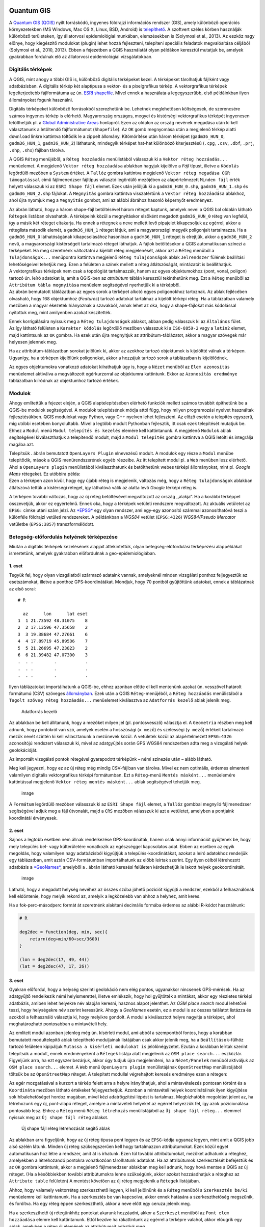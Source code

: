 
Quantum GIS
===========

A `Quantum GIS (QGIS) <https://www.qgis.org>`__ nyílt forráskódú,
ingyenes földrajzi információs rendszer (GIS), amely különböző operációs
környezetekben (MS Windows, Mac OS X, Linux, BSD, Android) is
`telepíthető <https://www.qgis.org/en/site/forusers/download.html>`__. A
szoftvert széles körben használják különböző területeken, így
állatorvosi epidemiológiai munkában, elemzésekben is (Solymosi et al.,
2013). Az eszköz nagy előnye, hogy kiegészítő modulokat (plugin) lehet
hozzá fejleszteni, telepíteni speciális feladatok megvalósítása céljából
(Solymosi et al., 2010, 2013). Ebben a fejezetben a QGIS használatát
olyan példákon keresztül mutatjuk be, amelyek gyakrabban fordulnak elő
az állatorvosi epidemiológiai vizsgálatokban.

Digitális térképek
------------------

A QGIS, mint ahogy a többi GIS is, különböző digitális térképeket kezel.
A térképeket tárolhatjuk fájlként vagy adatbázisban. A digitális térkép
két alaptípusa a vektor- és a pixelgrafikus térkép. A vektorgrafikus
térképek legelterjedtebb fájlformátuma az ún. `ESRI
shapefile <https://www.esri.com/library/whitepapers/pdfs/shapefile.pdf>`__.
Mivel ennek a használata a legegyszerűbb, első példáinkban ilyen
állományokat fogunk használni.

Digitális térképeket különböző forrásokból szerezhetünk be. Lehetnek
meglehetősen költségesek, de szerencsére számos ingyenes térkép is
elérhető. Magyarország országos, megyei és kistérségi vektorgrafikus
térképét ingyenesen letölthetjük pl. a `Global Administrative
Areas <http://www.gadm.org/country>`__ honlapról. Ezen az oldalon az
ország nevének megadása után ki kell választanunk a letöltendő
fájlformátumot (``Shapefile``). Az \ ``OK`` gomb megnyomása után a
megjelenő térkép alatti ``download`` linkre kattintva töltődik le a
zippelt állomány. Kitömörítése után három térképet (``gadm36_HUN_0``,
``gadm36_HUN_1``, ``gadm36_HUN_2``) láthatunk, mindegyik térképet
hat-hat különböző kiterjesztésű (``.cpg``, ``.csv``, ``.dbf``, ``.prj``,
``.shp``, ``.shx``) fájlban tárolva.

A QGIS ``Réteg`` menüjéből, a ``Réteg hozzáadás`` menülistából válasszuk
ki a ``Vektor réteg hozzáadás...`` menüelemet. A megjelenő
``Vektor réteg hozzáadása`` ablakban hagyjuk kijelölve a *Fájl* típust,
illetve a ``Kódolás`` legördülő mezőben a ``System`` értéket.
A \ ``Tallóz`` gombra kattintva megjelenő
``Vektor réteg megadása OGR támogatással`` című fájlmenedzser fájltípus
választó legördülő mezőjében az alapértelmezett ``Minden fájl`` érték
helyett válasszuk ki az ``ESRI Shape fájl`` elemet. Ezek után jelöljük
ki a ``gadm36_HUN_0.shp``, ``gadm36_HUN_1.shp`` és ``gadm36_HUN_2.shp``
fájlokat. A \ ``Megnyitás`` gombra kattintva visszatértünk a
``Vektor réteg hozzáadása`` ablakhoz, ahol újra nyomjuk meg a
``Megnyitás`` gombot, ami az alábbi ábrához hasonló képernyőt
eredményez.

| |qgis01|
| Az ábrán látható, hogy a három shape-fájl betöltésével három réteget
  kaptunk, amelyek nevei a QGIS bal oldalán látható ``Rétegek`` listában
  olvashatók. A térképeink közül a megnyitáskor elsőként megadott
  ``gadm36_HUN_0`` réteg van legfelül, így a másik két réteget
  eltakarja. Ha ennek a rétegnek a neve mellett levő pipajelet
  kikapcsoljuk az egérrel, akkor a réteglista második elemét, a
  ``gadm36_HUN_1`` réteget látjuk, ami a magyarországi megyék
  poligonjait tartalmazza. Ha a ``gadm36_HUN_0`` láthatóságának
  kikapcsolásához hasonlóan a ``gadm36_HUN_1`` réteget is elrejtjük,
  akkor a ``gadm36_HUN_2`` nevű, a magyarországi kistérségeit tartalmazó
  réteget láthatjuk. A fájlok betöltésekor a QGIS automatikusan színezi
  a térképeket. Ha meg szeretnénk változtatni a kijelölt réteg
  megjelenését, akkor azt a ``Réteg`` menüből a ``Tulajdonságok...``
  menüpontra kattintva megjelenő ``Réteg tulajdonságok`` ablak
  ``Jelrendszer`` fülének beállítási lehetőségeivel tehetjük meg. Ezen a
  felületen a színek mellett a réteg átlátszóságát, mintázatát is
  beállíthatjuk.

| |Réteg-tulajdonságok beállítását segítő ablak|
| A vektorgrafikus térképek nem csak a topológiát tartalmazzák, hanem az
  egyes objektumokhoz (pont, vonal, poligon) tartozó ún. leíró adatokat
  is, amit a QGIS-ben az *attribútum* táblán keresztül tekinthetünk meg.
  Ezt a ``Réteg`` menüből az ``Attribútum tábla megnyitása`` menüelem
  segítségével nyerhetjük ki a térképből.

| |image|
| Az ábrán bemutatott táblázatban az egyes sorok a térképet alkotó egyes
  poligonokhoz tartoznak. Az ablak fejlécében olvasható, hogy 168
  objektumhoz (*Features*) tartozó adatokat tartalmaz a kijelölt térképi
  réteg. Ha a táblázatban valamely mezőben a magyar ékezetek hiányoznak
  a szavakból, annak lehet az oka, hogy a shape-fájlokat más kódolással
  nyitottuk meg, mint amilyenben azokat készítették.

Ennek korrigálására nyissuk meg a ``Réteg tulajdonságok`` ablakot, abban
pedig válasszuk ki az ``Általános`` fület. Az így látható felületen a
``Karakter kódolás`` legördülő mezőben válasszuk ki a ``ISO-8859-2``
vagy a ``latin2`` elemet, majd kattintsunk az ``OK`` gombra. Ha ezek
után újra megnyitjuk az attribútum-táblázatot, akkor a magyar szövegek
már helyesen jelennek meg.

Ha az attribútum-táblázatban sorokat jelölünk ki, akkor az azokhoz
tartozó objektumok is kijelöltté válnak a térképen. Ugyanígy, ha a
térképen kijelölünk poligonokat, akkor a hozzájuk tartozó sorok a
táblázatban is kijelölődnek.

Az egyes objektumokra vonatkozó adatokat kiírathatjuk úgy is, hogy a
``Nézet`` menüből az ``Elem azonosítás`` menüelemet aktiválva a
megváltozott egérkurzorral az objektumra kattintunk. Ekkor az
``Azonosítás eredménye`` táblázatban kiíródnak az objektumhoz tartozó
értékek.

Modulok
-------

Ahogy említettük a fejezet elején, a QGIS alaptelepítésében elérhető
funkciók mellett számos továbbit építhetünk be a QGIS-be modulok
segítségével. A modulok telepítésének módja attól függ, hogy milyen
programozási nyelvet használtak fejlesztésükben. QGIS modulokat vagy
Python, vagy C++ nyelven lehet fejleszteni. Az előző esetén a telepítés
egyszerű, míg utóbbi esetében bonyolultabb. Mivel a legtöbb modult
Pythonban fejlesztik, itt csak ezek telepítését mutatjuk be. Ehhez a
``Modul`` menü ``Modul telepítés és kezelés`` elemére kell kattintanunk.
A megjelenő ``Modulok`` ablak segítségével kiválaszthatjuk a telepítendő
modult, majd a ``Modul telepítés`` gombra kattintva a QGIS letölti és
integrálja magába azt.

| |Modul-telepítő ablak|
| Telepítsük . ábrán bemutatott ``OpenLayers Plugin`` elnevezésű modult.
  A modulok egy része a ``Modul`` menübe telepítődik, mások a QGIS
  menürendszerének egyéb részeibe. Az itt telepített modul pl. a ``Web``
  menüben lesz elérhető. Ahol a ``OpenLayers plugin`` menülistából
  kiválaszthatunk és betölthetünk webes térképi állományokat, mint pl.
  *Google Maps* rétegeket. Ez utóbbira példa:

| |image|
| Ezen a térképen azon kívül, hogy egy újabb réteg is megjelenik,
  változás még, hogy a ``Réteg tulajdonságok`` ablakban átlátszóvá
  tettük a kistérségi réteget, így láthatóvá válik az alatta levő
  *Google* térképi réteg is.

A térképen további változás, hogy az új réteg betöltésével megváltozott
az ország ,,alakja”. Ha a korábbi térképpel összevetjük, akkor ez
egyértelmű. Ennek oka, hogy a térképek vetületi rendszere megváltozott.
Az aktuális vetületet az ``EPSG:`` címke utáni szám jelzi.
Az \ `*EPSG* <http://www.epsg.org/>`__ egy olyan rendszer, ami egy-egy
azonosító számmal azonosíthatóvá teszi a különféle földrajzi vetületi
rendszereket. A példánkban a *WGS84* vetület (``EPSG:4326``)
*WGS84/Pseudo Mercator* vetületbe (``EPSG:3857``) transzformálódott.

Betegség-előfordulás helyének térképezése
-----------------------------------------

Miután a digitális térképek kezelésének alapjait áttekintettük, olyan
betegség-előfordulási térképezési alappéldákat ismertetünk, amelyek
gyakrabban előfordulnak a geo-epidemiológiában.

1. eset
~~~~~~~

Tegyük fel, hogy olyan vizsgálatból származó adataink vannak, amelyeknél
minden vizsgálati ponthoz feljegyeztük az esetszámokat, illetve a
ponthoz GPS-koordinátákat. Mondjuk, hogy 70 pontból gyűjtöttünk
adatokat, ennek a táblázatnak az első sorai:

::

    # R

      az      lon      lat eset
    1  1 21.73592 48.31075    8
    2  2 17.13596 47.35658    2
    3  3 19.38684 47.27661    6
    4  4 17.89719 45.89536    7
    5  5 21.26695 47.23823    2
    6  6 21.39482 47.07300    3
    .  . .        .           .
    .  . .        .           .
    .  . .        .           .

Ilyen táblázatokat importálhatunk a QGIS-be, ehhez azonban előtte el
kell mentenünk azokat ún. vesszővel határolt formátumú (CSV) szöveges
`állományban <https://raw.githubusercontent.com/solymosin/geo-epi/master/ch01/esetek01.csv>`__.
Ezek után a QGIS ``Réteg``-menüjéből, a ``Réteg hozzáadás`` menülistából
a ``Tagolt szöveg réteg hozzáadás...`` menüelemet kiválasztva az
``Adatforrás kezelő`` ablak jelenik meg.

.. figure:: figs/qgis06.png
   :alt: Adatforrás kezelő

   Adatforrás kezelő

Az ablakban be kell állítanunk, hogy a mezőket milyen jel (pl.
pontosvessző) választja el. A \ ``Geometria`` részben meg kell adnunk,
hogy pontokról van szó, amelyek esetén a hosszúsági (``x mező``) és
szélességi (``y mező``) értékeit tartalmazó mezők nevét szintén ki kell
választanunk a mezőnevek közül. A vetületek közül az alapértelmezett
``EPSG:4326`` azonosítójú rendszert válasszuk ki, mivel az adatgyűjtés
során GPS WGS84 rendszerben adta meg a vizsgálati helyek geolokációját.

Az importált vizsgálati pontok rétegével gyarapodott térképünk – némi
színezés után – alább látható.

| |image|
| Meg kell jegyezni, hogy ez az új réteg még mindig CSV-fájlban van
  tárolva. Mivel ez nem optimális, érdemes elmenteni valamilyen
  digitális vektorgrafikus térképi formátumban. Ezt a ``Réteg``-menü
  ``Mentés másként...`` menüelemére kattintással megjelenő
  ``Vektor réteg mentés másként...`` ablak segítségével tehetjük meg.

.. figure:: figs/qgis08b.png
   :alt: image

   image

A ``Formátum`` legördülő mezőben válasszuk ki az ``ESRI Shape fájl``
elemet, a ``Tallóz`` gombbal megnyíló fájlmenedzser segítségével adjuk
meg a fájl útvonalát, majd a ``CRS`` mezőben válasszuk ki azt a
vetületet, amelyben a pontjaink koordinátái érvényesek.

2. eset
~~~~~~~

Sajnos a legtöbb esetben nem állnak rendelkezése GPS-koordináták, hanem
csak annyi információt gyűjtenek be, hogy mely település bel- vagy
külterületére vonatkozik az egészséggel kapcsolatos adat. Ebben az
esetben az egyik megoldás, hogy valamilyen nagy adatbázisból kigyűjtjük
a település-koordinátákat, azokat a leíró adatokhoz rendeljük egy
táblázatban, amit aztán CSV-formátumban importálhatunk az előbb leírtak
szerint. Egy ilyen célból létrehozott adatbázis a
`*GeoNames* <http://www.geonames.org/>`__, amelyből a . ábrán látható
keresési felületen kérdezhetjük le lakott helyek geokoordinátáit.

.. figure:: figs/qgis09.png
   :alt: image

   image

Látható, hogy a megadott helység nevéhez az összes szóba jöhető pozíciót
kigyűjti a rendszer, ezekből a felhasználónak kell eldöntenie, hogy
melyik rekord az, amelyik a legközelebb van ahhoz a helyhez, amit keres.

Ha a fok-perc-másodperc formát át szeretnénk alakítani decimális formába
érdemes az alábbi R-kódot használnunk:

.. |qgis01| image:: figs/qgis01.png
.. |Réteg-tulajdonságok beállítását segítő ablak| image:: figs/qgis02.png
.. |image| image:: figs/qgis03.png
.. |Modul-telepítő ablak| image:: figs/qgis04.png
.. |image| image:: figs/qgis05.png
.. |image| image:: figs/qgis08.png

.. code:: r

    # R
    
    deg2dec = function(deg, min, sec){
        return(deg+min/60+sec/3600)
    }
    
    (lon = deg2dec(17, 49, 44))
    (lat = deg2dec(47, 17, 26))




.. raw:: html

    17.8288888888889



.. raw:: html

    47.2905555555556


3. eset
~~~~~~~

Gyakran előfordul, hogy a helység szerinti geolokáció nem elég pontos,
ugyanakkor nincsenek GPS-mérések. Ha az adatgyűjtő rendelkezik némi
helyismerettel, illetve emlékszik, hogy hol gyűjtötték a mintákat, akkor
egy részletes térképi adatbázis, amiben lehet helyekre név alapján
keresni, hasznos alapot jelenthet. Az \ *OSM place search* modul
lehetővé teszi, hogy helységekre név szerint keressünk. Ahogy a
*GeoNames* esetén, ez a modul is az összes találatot listázza és azokból
a felhasználó választja ki, hogy melyikre gondolt. A modul a
kiválasztott helyre nagyítja a térképet, ahol meghatározható pontosabban
a mintavételi hely.

Az említett modul azonban jelenleg még ún. kísérleti modul, ami abból a
szempontból fontos, hogy a korábban bemutatott modultelepítő ablak
telepíthető moduljainak listájában csak akkor jelenik meg, ha a
``Beállítások``-fülhöz tartozó felületen kipipáljuk
``Mutassa a kísérleti modulokat is`` jelölőnégyzetet. Ezután a korábban
leírtak szerint telepítsük a modult, ennek eredményeként a ``Rétegek``
listája alatt megjelenik az ``OSM place search...`` eszköztár.
Figyeljünk arra, ha ezt egyszer bezárjuk, akkor úgy tudjuk újra
megjeleníteni, ha a ``Nézet/Panelek`` menüből aktiváljuk az
``OSM place search...`` elemet. A \ ``Web`` menü ``OpenLayers plugin``
menülistájának ``OpenStreetMap`` menülistájából töltsük be az
``OpenStreetMap`` réteget. A telepített modullal végrehajtott keresés
eredménye ezen a rétegen:

| |image|
| Az egér mozgatásával a kurzort a térkép felett arra a helyre
  irányíthatjuk, ahol a mintavételezés pontosan történt és a
  ``Koordináta`` mezőben látható értékeket feljegyezhetjük. Azonban a
  mintavételi helyek koordinátáinak ilyen kigyűjtése sok hibalehetőséget
  hordoz magában, mivel kézi adatrögzítési lépést is tartalmaz.
  Megbízhatóbb megoldást jelent az, ha létrehozunk egy új, pont-alapú
  réteget, amelyre a mintavételi helyeket az egérrel helyezzük fel, így
  azok pozicionálása pontosabb lesz. Ehhez a ``Réteg`` menü
  ``Réteg létrehozás`` menülistájából az ``Új shape fájl réteg...``
  elemmel nyissuk meg az ``Új shape fájl réteg`` ablakot.

.. figure:: figs/qgis11.png
   :alt: Új shape fájl réteg létrehozását segítő ablak

   Új shape fájl réteg létrehozását segítő ablak

Az ablakban arra figyeljünk, hogy az új réteg típusa pont legyen és az
``EPSG``-kódja ugyanaz legyen, mint amit a QGIS jobb alsó szélén látunk.
Minden új réteg szükségszerűen kell hogy tartalmazzon attribútumokat.
Ezek közül egyet automatikusan hoz létre a rendszer, amit át is
írhatunk. Ezen túl további attribútumokat, mezőket adhatunk a réteghez,
amelyekben a létrehozandó pontokra vonatkozóan tárolhatunk adatokat. Ha
az attribútumok szerkesztését befejeztük és az ``OK`` gombra kattintunk,
akkor a megjelenő fájlmenedzser ablakban meg kell adnunk, hogy hová
mentse a QGIS az új réteget. (Ha a későbbiekben további attribútumokra
lenne szükségünk, akkor azokat hozzáadhatjuk a réteghez az
``Attribute table`` felületén) A mentést követően az új réteg megjelenik
a ``Rétegek`` listájában.

Ahhoz, hogy valamely vektorréteg szerkeszthető legyen, ki kell jelölnünk
és a ``Réteg`` menüből a ``Szerkesztés be/ki`` menüelemre kell
kattintanunk. Ha a szerkesztés be van kapcsolva, akkor ennek hatására a
szerkeszthetőség megszűnik, és fordítva. Ha egy réteg éppen
szerkeszthető, akkor a neve előtt egy ceruza jelenik meg.

Ha a szerkeszthető új rétegünkhöz pontokat akarunk hozzáadni, akkor a
``Szerkeszt`` menüből az ``Pont elem hozzáadása`` elemre kell
kattintanunk. Ettől kezdve ha rákattintunk az egérrel a térképre
valahol, akkor előugrik egy ablak, amelyben a réteg új elemének az
attribútumait adhatjuk meg.

.. figure:: figs/qgis12.png
   :alt: image

   image

Az \ ``OK`` gomb lenyomásával hozzáadjuk az új objektumot, pontot a
szerkesztés alatt álló réteghez. Ha befejeztük az új pontok felvitelét,
akkor újra a ``Réteg`` menü ``Szerkesztés be/ki`` menüelemére kell
kattintanunk, aminek következtében megjelenik egy ``Szerkesztés vége``
ablak, amivel vagy elmentjük, vagy elvetjük a változtatásokat, vagy
visszatérünk a szerkesztéshez.

Pontok aggregálása poligononként
--------------------------------

A QGIS lehetőséget nyújt arra, hogy a poligonokat valamilyen változó
szerint, pl. esetszámok szerint színezzük. Ezáltal a pontszerű
térképezésnél jobban értelmezhető *choropleth* kockázati térképeket
hozzunk létre.

Ha a forrásadataink pontszerűek, mint pl. az 1. esetnél bemutatott
példában, akkor a pontokhoz rögzített esetszámokat aggregálhatjuk –
valamilyen poligon réteg (pl. kistérség) poligonjainak megfelelően. Ez
azt jelenti, hogy az egy poligon területére eső pontokhoz tartozó
esetszámok összegét a poligonhoz rendeljük.

Ha megnyitunk egy pontalapú és egy poligonokból álló térképi állományt,
és ezeknek a vetülete megegyező, illetve van átfedő része, akkor az
aggregációt a következőképpen végezhetjük el. A ``Vektor``-menü
``Elemző eszközök`` menülistájából kattintsunk a
``Pontok Száma a Felületben...`` elemre, amivel megnyitjuk a
``Pontok Száma a Felületben`` ablakot.

| |Pontokhoz tartozó adatok poligonok szerinti aggregálását segítő
  ablak|
| A korábban bemutatott ``esetek01``-rétegben az ``eset``-mező
  tartalmazza az adott pontban megállapított esetek számát. Ezt kell
  megadnunk a ``súly mező``-ben. Meg kell adnunk, hogy a ``Darabszám``
  milyen nevű mezőben összegezze az esetek számát (``esetek``). A
  futtatás eredményeként létrejön egy új átmeneti réteg és betöltődik a
  rétegek közé. Az ``esetek01``-réteg pontjaihoz tartozó esetszámok
  kistérségenkénti aggregálásából létrejött új réteg attribútum-tábláját
  . ábrán láthatjuk.

.. figure:: figs/qgis14.png
   :alt: Pontokhoz tartozó adatok poligononkénti aggregálásának eredményeként létrejött térképi állomány attribútum táblája

   Pontokhoz tartozó adatok poligononkénti aggregálásának eredményeként
   létrejött térképi állomány attribútum táblája

Ennek utolsó, ``esetek`` oszlopa tartalmazza az egyes poligonokba eső
pontokban előfordult esetek számának összegét. Az ez alapján készített
*choropleth* kockázati térképet.

.. figure:: figs/qgis15.png
   :alt: image

   image

.. |image| image:: figs/qgis10.png
.. |Pontokhoz tartozó adatok poligonok szerinti aggregálását segítő ablak| image:: figs/qgis13.png

Irodalomjegyzék
===============

Solymosi, N., Wagner, S. E., Maróti-Agóts, Á., & Allepuz, A. (2010).
maps2WinBUGS: a QGIS plugin to facilitate data processing for Bayesian
spatial modeling. Ecography, 33(6), 1093–1096.

Solymosi, N., Ózsvári, L., & Allepuz, A. (2013). A tool for spatially
explicit network analysis in veterinary epidemiology. In GEOVET London,
UK.
